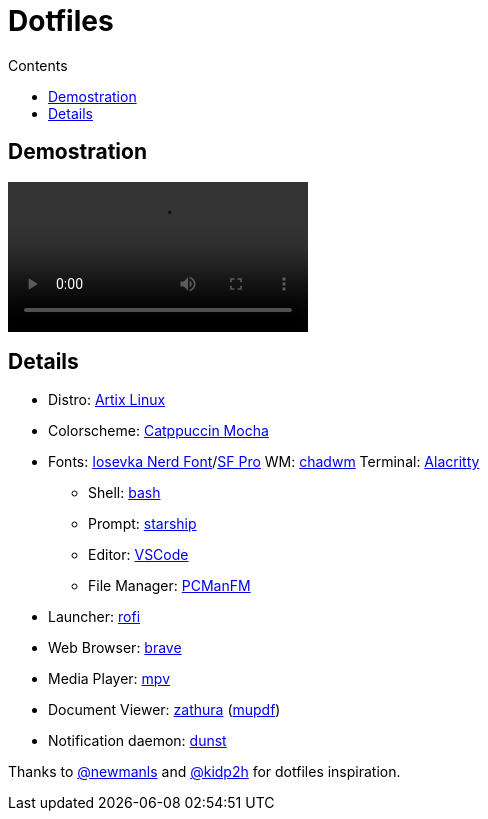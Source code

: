 = Dotfiles
:toc:
:toc-title: Contents

== Demostration
video::https://github.com/vfred0/dotfiles/raw/main/Videos/Dotfiles.mp4[]

== Details
* Distro: link:https://artixlinux.org/[Artix Linux]
* Colorscheme: link:https://github.com/catppuccin/catppuccin[Catppuccin Mocha]
* Fonts: link:https://www.nerdfonts.com/[Iosevka Nerd Font]/link:https://developer.apple.com/fonts/[SF Pro]
WM: link:https://github.com/siduck/chadwm[chadwm]
Terminal: link:https://github.com/alacritty/alacritty[Alacritty]
** Shell: link:https://www.gnu.org/software/bash/[bash]
** Prompt: link:https://starship.rs/[starship]
** Editor: link:https://code.visualstudio.com/[VSCode]
** File Manager: link:https://wiki.archlinux.org/title/PCManFM[PCManFM]
* Launcher: link:https://github.com/davatorium/rofi[rofi]
* Web Browser: link:https://www.brave.com/[brave]
* Media Player: link:https://mpv.io/[mpv]
* Document Viewer: link:https://pwmt.org/projects/zathura/[zathura] (link:https://pwmt.org/projects/zathura-pdf-mupdf/[mupdf])
* Notification daemon: link:https://dunst-project.org/[dunst]

Thanks to link:https://github.com/newmanls/dotfiles[@newmanls] and link:https://github.com/kidp2h/dotfiles[@kidp2h] for dotfiles inspiration.